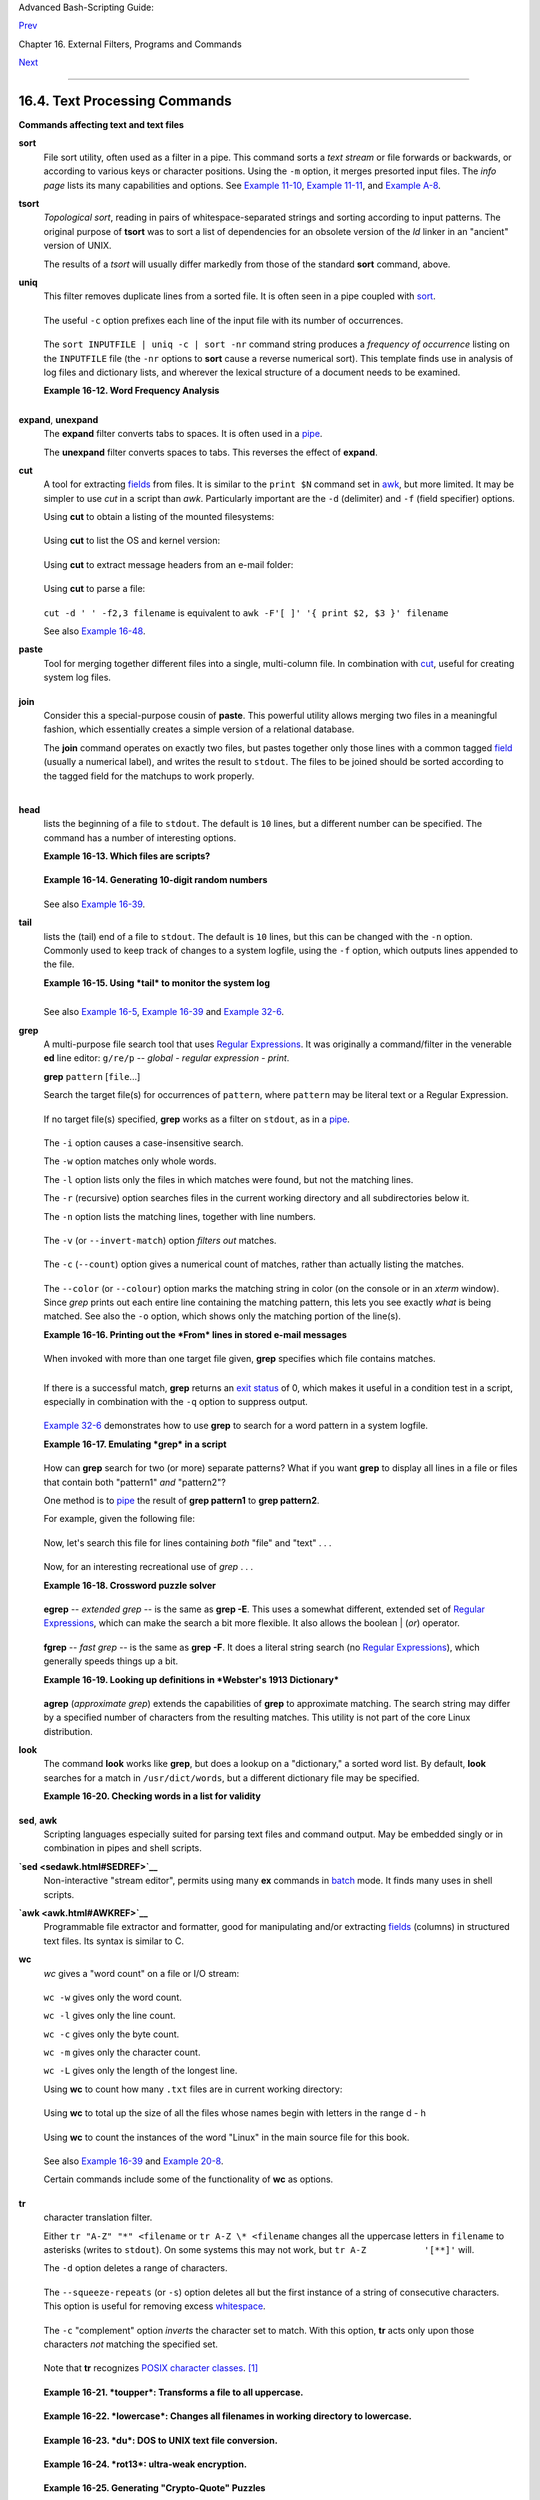 Advanced Bash-Scripting Guide:

`Prev <timedate.html>`__

Chapter 16. External Filters, Programs and Commands

`Next <filearchiv.html>`__

--------------

16.4. Text Processing Commands
==============================

**Commands affecting text and text files**

**sort**
    File sort utility, often used as a filter in a pipe. This command
    sorts a *text stream* or file forwards or backwards, or according to
    various keys or character positions. Using the ``-m`` option, it
    merges presorted input files. The *info page* lists its many
    capabilities and options. See `Example
    11-10 <loops1.html#FINDSTRING>`__, `Example
    11-11 <loops1.html#SYMLINKS>`__, and `Example
    A-8 <contributed-scripts.html#MAKEDICT>`__.

**tsort**
    *Topological sort*, reading in pairs of whitespace-separated strings
    and sorting according to input patterns. The original purpose of
    **tsort** was to sort a list of dependencies for an obsolete version
    of the *ld* linker in an "ancient" version of UNIX.

    The results of a *tsort* will usually differ markedly from those of
    the standard **sort** command, above.

**uniq**
    This filter removes duplicate lines from a sorted file. It is often
    seen in a pipe coupled with `sort <textproc.html#SORTREF>`__.

    +--------------------------------------------------------------------------+
    | .. code:: PROGRAMLISTING                                                 |
    |                                                                          |
    |     cat list-1 list-2 list-3 | sort | uniq > final.list                  |
    |     # Concatenates the list files,                                       |
    |     # sorts them,                                                        |
    |     # removes duplicate lines,                                           |
    |     # and finally writes the result to an output file.                   |
                                                                              
    +--------------------------------------------------------------------------+

    The useful ``-c`` option prefixes each line of the input file with
    its number of occurrences.

    +--------------------------------------------------------------------------+
    | .. code:: SCREEN                                                         |
    |                                                                          |
    |     bash$ cat testfile                                                   |
    |     This line occurs only once.                                          |
    |      This line occurs twice.                                             |
    |      This line occurs twice.                                             |
    |      This line occurs three times.                                       |
    |      This line occurs three times.                                       |
    |      This line occurs three times.                                       |
    |                                                                          |
    |                                                                          |
    |     bash$ uniq -c testfile                                               |
    |           1 This line occurs only once.                                  |
    |            2 This line occurs twice.                                     |
    |            3 This line occurs three times.                               |
    |                                                                          |
    |                                                                          |
    |     bash$ sort testfile | uniq -c | sort -nr                             |
    |           3 This line occurs three times.                                |
    |            2 This line occurs twice.                                     |
    |            1 This line occurs only once.                                 |
    |                                                                          |
                                                                              
    +--------------------------------------------------------------------------+

    The ``sort INPUTFILE | uniq -c | sort -nr`` command string produces
    a *frequency of occurrence* listing on the ``INPUTFILE`` file (the
    ``-nr`` options to **sort** cause a reverse numerical sort). This
    template finds use in analysis of log files and dictionary lists,
    and wherever the lexical structure of a document needs to be
    examined.

    **Example 16-12. Word Frequency Analysis**

    +--------------------------------------------------------------------------+
    | .. code:: PROGRAMLISTING                                                 |
    |                                                                          |
    |     #!/bin/bash                                                          |
    |     # wf.sh: Crude word frequency analysis on a text file.               |
    |     # This is a more efficient version of the "wf2.sh" script.           |
    |                                                                          |
    |                                                                          |
    |     # Check for input file on command-line.                              |
    |     ARGS=1                                                               |
    |     E_BADARGS=85                                                         |
    |     E_NOFILE=86                                                          |
    |                                                                          |
    |     if [ $# -ne "$ARGS" ]  # Correct number of arguments passed to scrip |
    | t?                                                                       |
    |     then                                                                 |
    |       echo "Usage: `basename $0` filename"                               |
    |       exit $E_BADARGS                                                    |
    |     fi                                                                   |
    |                                                                          |
    |     if [ ! -f "$1" ]       # Check if file exists.                       |
    |     then                                                                 |
    |       echo "File \"$1\" does not exist."                                 |
    |       exit $E_NOFILE                                                     |
    |     fi                                                                   |
    |                                                                          |
    |                                                                          |
    |                                                                          |
    |     ########################################################             |
    |     # main ()                                                            |
    |     sed -e 's/\.//g'  -e 's/\,//g' -e 's/ /\                             |
    |     /g' "$1" | tr 'A-Z' 'a-z' | sort | uniq -c | sort -nr                |
    |     #                           =========================                |
    |     #                            Frequency of occurrence                 |
    |                                                                          |
    |     #  Filter out periods and commas, and                                |
    |     #+ change space between words to linefeed,                           |
    |     #+ then shift characters to lowercase, and                           |
    |     #+ finally prefix occurrence count and sort numerically.             |
    |                                                                          |
    |     #  Arun Giridhar suggests modifying the above to:                    |
    |     #  . . . | sort | uniq -c | sort +1 [-f] | sort +0 -nr               |
    |     #  This adds a secondary sort key, so instances of                   |
    |     #+ equal occurrence are sorted alphabetically.                       |
    |     #  As he explains it:                                                |
    |     #  "This is effectively a radix sort, first on the                   |
    |     #+ least significant column                                          |
    |     #+ (word or string, optionally case-insensitive)                     |
    |     #+ and last on the most significant column (frequency)."             |
    |     #                                                                    |
    |     #  As Frank Wang explains, the above is equivalent to                |
    |     #+       . . . | sort | uniq -c | sort +0 -nr                        |
    |     #+ and the following also works:                                     |
    |     #+       . . . | sort | uniq -c | sort -k1nr -k                      |
    |     ########################################################             |
    |                                                                          |
    |     exit 0                                                               |
    |                                                                          |
    |     # Exercises:                                                         |
    |     # ---------                                                          |
    |     # 1) Add 'sed' commands to filter out other punctuation,             |
    |     #+   such as semicolons.                                             |
    |     # 2) Modify the script to also filter out multiple spaces and        |
    |     #+   other whitespace.                                               |
                                                                              
    +--------------------------------------------------------------------------+

    +--------------------------------------------------------------------------+
    | .. code:: SCREEN                                                         |
    |                                                                          |
    |     bash$ cat testfile                                                   |
    |     This line occurs only once.                                          |
    |      This line occurs twice.                                             |
    |      This line occurs twice.                                             |
    |      This line occurs three times.                                       |
    |      This line occurs three times.                                       |
    |      This line occurs three times.                                       |
    |                                                                          |
    |                                                                          |
    |     bash$ ./wf.sh testfile                                               |
    |           6 this                                                         |
    |            6 occurs                                                      |
    |            6 line                                                        |
    |            3 times                                                       |
    |            3 three                                                       |
    |            2 twice                                                       |
    |            1 only                                                        |
    |            1 once                                                        |
    |                                                                          |
                                                                              
    +--------------------------------------------------------------------------+

**expand**, **unexpand**
    The **expand** filter converts tabs to spaces. It is often used in a
    `pipe <special-chars.html#PIPEREF>`__.

    The **unexpand** filter converts spaces to tabs. This reverses the
    effect of **expand**.

**cut**
    A tool for extracting `fields <special-chars.html#FIELDREF>`__ from
    files. It is similar to the ``print $N`` command set in
    `awk <awk.html#AWKREF>`__, but more limited. It may be simpler to
    use *cut* in a script than *awk*. Particularly important are the
    ``-d`` (delimiter) and ``-f`` (field specifier) options.

    Using **cut** to obtain a listing of the mounted filesystems:

    +--------------------------------------------------------------------------+
    | .. code:: PROGRAMLISTING                                                 |
    |                                                                          |
    |     cut -d ' ' -f1,2 /etc/mtab                                           |
                                                                              
    +--------------------------------------------------------------------------+

    Using **cut** to list the OS and kernel version:

    +--------------------------------------------------------------------------+
    | .. code:: PROGRAMLISTING                                                 |
    |                                                                          |
    |     uname -a | cut -d" " -f1,3,11,12                                     |
                                                                              
    +--------------------------------------------------------------------------+

    Using **cut** to extract message headers from an e-mail folder:

    +--------------------------------------------------------------------------+
    | .. code:: SCREEN                                                         |
    |                                                                          |
    |     bash$ grep '^Subject:' read-messages | cut -c10-80                   |
    |     Re: Linux suitable for mission-critical apps?                        |
    |      MAKE MILLIONS WORKING AT HOME!!!                                    |
    |      Spam complaint                                                      |
    |      Re: Spam complaint                                                  |
                                                                              
    +--------------------------------------------------------------------------+

    Using **cut** to parse a file:

    +--------------------------------------------------------------------------+
    | .. code:: PROGRAMLISTING                                                 |
    |                                                                          |
    |     # List all the users in /etc/passwd.                                 |
    |                                                                          |
    |     FILENAME=/etc/passwd                                                 |
    |                                                                          |
    |     for user in $(cut -d: -f1 $FILENAME)                                 |
    |     do                                                                   |
    |       echo $user                                                         |
    |     done                                                                 |
    |                                                                          |
    |     # Thanks, Oleg Philon for suggesting this.                           |
                                                                              
    +--------------------------------------------------------------------------+

    ``cut -d ' ' -f2,3 filename`` is equivalent to
    ``awk -F'[ ]' '{ print $2, $3 }' filename``

    +----------------+----------------+----------------+----------------+----------------+
    | |Note|         |
    | It is even     |
    | possible to    |
    | specify a      |
    | linefeed as a  |
    | delimiter. The |
    | trick is to    |
    | actually embed |
    | a linefeed     |
    | (**RETURN**)   |
    | in the command |
    | sequence.      |
    |                |
    | +------------- |
    | -------------- |
    | -------------- |
    | -------------- |
    | -------------- |
    | -----+         |
    | | .. code:: SC |
    | REEN           |
    |                |
    |                |
    |                |
    |      |         |
    | |              |
    |                |
    |                |
    |                |
    |                |
    |      |         |
    | |     bash$ cu |
    | t -d'          |
    |                |
    |                |
    |                |
    |      |         |
    | |      ' -f3,7 |
    | ,19 testfile   |
    |                |
    |                |
    |                |
    |      |         |
    | |     This is  |
    | line 3 of test |
    | file.          |
    |                |
    |                |
    |      |         |
    | |      This is |
    |  line 7 of tes |
    | tfile.         |
    |                |
    |                |
    |      |         |
    | |      This is |
    |  line 19 of te |
    | stfile.        |
    |                |
    |                |
    |      |         |
    | |              |
    |                |
    |                |
    |                |
    |                |
    |      |         |
    |                |
    |                |
    |                |
    |                |
    |                |
    |                |
    | +------------- |
    | -------------- |
    | -------------- |
    | -------------- |
    | -------------- |
    | -----+         |
    |                |
    | Thank you,     |
    | Jaka Kranjc,   |
    | for pointing   |
    | this out.      |
    +----------------+----------------+----------------+----------------+----------------+

    See also `Example 16-48 <mathc.html#BASE>`__.

**paste**
    Tool for merging together different files into a single,
    multi-column file. In combination with
    `cut <textproc.html#CUTREF>`__, useful for creating system log
    files.

    +--------------------------------------------------------------------------+
    | .. code:: SCREEN                                                         |
    |                                                                          |
    |     bash$ cat items                                                      |
    |     alphabet blocks                                                      |
    |      building blocks                                                     |
    |      cables                                                              |
    |                                                                          |
    |     bash$ cat prices                                                     |
    |     $1.00/dozen                                                          |
    |      $2.50 ea.                                                           |
    |      $3.75                                                               |
    |                                                                          |
    |     bash$ paste items prices                                             |
    |     alphabet blocks $1.00/dozen                                          |
    |      building blocks $2.50 ea.                                           |
    |      cables  $3.75                                                       |
                                                                              
    +--------------------------------------------------------------------------+

**join**
    Consider this a special-purpose cousin of **paste**. This powerful
    utility allows merging two files in a meaningful fashion, which
    essentially creates a simple version of a relational database.

    The **join** command operates on exactly two files, but pastes
    together only those lines with a common tagged
    `field <special-chars.html#FIELDREF>`__ (usually a numerical label),
    and writes the result to ``stdout``. The files to be joined should
    be sorted according to the tagged field for the matchups to work
    properly.

    +--------------------------------------------------------------------------+
    | .. code:: PROGRAMLISTING                                                 |
    |                                                                          |
    |     File: 1.data                                                         |
    |                                                                          |
    |     100 Shoes                                                            |
    |     200 Laces                                                            |
    |     300 Socks                                                            |
                                                                              
    +--------------------------------------------------------------------------+

    +--------------------------------------------------------------------------+
    | .. code:: PROGRAMLISTING                                                 |
    |                                                                          |
    |     File: 2.data                                                         |
    |                                                                          |
    |     100 $40.00                                                           |
    |     200 $1.00                                                            |
    |     300 $2.00                                                            |
                                                                              
    +--------------------------------------------------------------------------+

    +--------------------------------------------------------------------------+
    | .. code:: SCREEN                                                         |
    |                                                                          |
    |     bash$ join 1.data 2.data                                             |
    |     File: 1.data 2.data                                                  |
    |                                                                          |
    |      100 Shoes $40.00                                                    |
    |      200 Laces $1.00                                                     |
    |      300 Socks $2.00                                                     |
    |                                                                          |
                                                                              
    +--------------------------------------------------------------------------+

    +--------------------------------------+--------------------------------------+
    | |Note|                               |
    | The tagged field appears only once   |
    | in the output.                       |
    +--------------------------------------+--------------------------------------+

**head**
    lists the beginning of a file to ``stdout``. The default is ``10``
    lines, but a different number can be specified. The command has a
    number of interesting options.

    **Example 16-13. Which files are scripts?**

    +--------------------------------------------------------------------------+
    | .. code:: PROGRAMLISTING                                                 |
    |                                                                          |
    |     #!/bin/bash                                                          |
    |     # script-detector.sh: Detects scripts within a directory.            |
    |                                                                          |
    |     TESTCHARS=2    # Test first 2 characters.                            |
    |     SHABANG='#!'   # Scripts begin with a "sha-bang."                    |
    |                                                                          |
    |     for file in *  # Traverse all the files in current directory.        |
    |     do                                                                   |
    |       if [[ `head -c$TESTCHARS "$file"` = "$SHABANG" ]]                  |
    |       #      head -c2                      #!                            |
    |       #  The '-c' option to "head" outputs a specified                   |
    |       #+ number of characters, rather than lines (the default).          |
    |       then                                                               |
    |         echo "File \"$file\" is a script."                               |
    |       else                                                               |
    |         echo "File \"$file\" is *not* a script."                         |
    |       fi                                                                 |
    |     done                                                                 |
    |                                                                          |
    |     exit 0                                                               |
    |                                                                          |
    |     #  Exercises:                                                        |
    |     #  ---------                                                         |
    |     #  1) Modify this script to take as an optional argument             |
    |     #+    the directory to scan for scripts                              |
    |     #+    (rather than just the current working directory).              |
    |     #                                                                    |
    |     #  2) As it stands, this script gives "false positives" for          |
    |     #+    Perl, awk, and other scripting language scripts.               |
    |     #     Correct this.                                                  |
                                                                              
    +--------------------------------------------------------------------------+

    **Example 16-14. Generating 10-digit random numbers**

    +--------------------------------------------------------------------------+
    | .. code:: PROGRAMLISTING                                                 |
    |                                                                          |
    |     #!/bin/bash                                                          |
    |     # rnd.sh: Outputs a 10-digit random number                           |
    |                                                                          |
    |     # Script by Stephane Chazelas.                                       |
    |                                                                          |
    |     head -c4 /dev/urandom | od -N4 -tu4 | sed -ne '1s/.* //p'            |
    |                                                                          |
    |                                                                          |
    |     # ================================================================== |
    | = #                                                                      |
    |                                                                          |
    |     # Analysis                                                           |
    |     # --------                                                           |
    |                                                                          |
    |     # head:                                                              |
    |     # -c4 option takes first 4 bytes.                                    |
    |                                                                          |
    |     # od:                                                                |
    |     # -N4 option limits output to 4 bytes.                               |
    |     # -tu4 option selects unsigned decimal format for output.            |
    |                                                                          |
    |     # sed:                                                               |
    |     # -n option, in combination with "p" flag to the "s" command,        |
    |     # outputs only matched lines.                                        |
    |                                                                          |
    |                                                                          |
    |                                                                          |
    |     # The author of this script explains the action of 'sed', as follows |
    | .                                                                        |
    |                                                                          |
    |     # head -c4 /dev/urandom | od -N4 -tu4 | sed -ne '1s/.* //p'          |
    |     # ----------------------------------> |                              |
    |                                                                          |
    |     # Assume output up to "sed" --------> |                              |
    |     # is 0000000 1198195154\n                                            |
    |                                                                          |
    |     #  sed begins reading characters: 0000000 1198195154\n.              |
    |     #  Here it finds a newline character,                                |
    |     #+ so it is ready to process the first line (0000000 1198195154).    |
    |     #  It looks at its <range><action>s. The first and only one is       |
    |                                                                          |
    |     #   range     action                                                 |
    |     #   1         s/.* //p                                               |
    |                                                                          |
    |     #  The line number is in the range, so it executes the action:       |
    |     #+ tries to substitute the longest string ending with a space in the |
    |  line                                                                    |
    |     #  ("0000000 ") with nothing (//), and if it succeeds, prints the re |
    | sult                                                                     |
    |     #  ("p" is a flag to the "s" command here, this is different         |
    |     #+ from the "p" command).                                            |
    |                                                                          |
    |     #  sed is now ready to continue reading its input. (Note that before |
    |     #+ continuing, if -n option had not been passed, sed would have prin |
    | ted                                                                      |
    |     #+ the line once again).                                             |
    |                                                                          |
    |     #  Now, sed reads the remainder of the characters, and finds the     |
    |     #+ end of the file.                                                  |
    |     #  It is now ready to process its 2nd line (which is also numbered ' |
    | $' as                                                                    |
    |     #+ it's the last one).                                               |
    |     #  It sees it is not matched by any <range>, so its job is done.     |
    |                                                                          |
    |     #  In few word this sed commmand means:                              |
    |     #  "On the first line only, remove any character up to the right-mos |
    | t space,                                                                 |
    |     #+ then print it."                                                   |
    |                                                                          |
    |     # A better way to do this would have been:                           |
    |     #           sed -e 's/.* //;q'                                       |
    |                                                                          |
    |     # Here, two <range><action>s (could have been written                |
    |     #           sed -e 's/.* //' -e q):                                  |
    |                                                                          |
    |     #   range                    action                                  |
    |     #   nothing (matches line)   s/.* //                                 |
    |     #   nothing (matches line)   q (quit)                                |
    |                                                                          |
    |     #  Here, sed only reads its first line of input.                     |
    |     #  It performs both actions, and prints the line (substituted) befor |
    | e                                                                        |
    |     #+ quitting (because of the "q" action) since the "-n" option is not |
    |  passed.                                                                 |
    |                                                                          |
    |     # ================================================================== |
    | = #                                                                      |
    |                                                                          |
    |     # An even simpler altenative to the above one-line script would be:  |
    |     #           head -c4 /dev/urandom| od -An -tu4                       |
    |                                                                          |
    |     exit                                                                 |
                                                                              
    +--------------------------------------------------------------------------+

    See also `Example 16-39 <filearchiv.html#EX52>`__.

**tail**
    lists the (tail) end of a file to ``stdout``. The default is ``10``
    lines, but this can be changed with the ``-n`` option. Commonly used
    to keep track of changes to a system logfile, using the ``-f``
    option, which outputs lines appended to the file.

    **Example 16-15. Using *tail* to monitor the system log**

    +--------------------------------------------------------------------------+
    | .. code:: PROGRAMLISTING                                                 |
    |                                                                          |
    |     #!/bin/bash                                                          |
    |                                                                          |
    |     filename=sys.log                                                     |
    |                                                                          |
    |     cat /dev/null > $filename; echo "Creating / cleaning out file."      |
    |     #  Creates the file if it does not already exist,                    |
    |     #+ and truncates it to zero length if it does.                       |
    |     #  : > filename   and   > filename also work.                        |
    |                                                                          |
    |     tail /var/log/messages > $filename                                   |
    |     # /var/log/messages must have world read permission for this to work |
    | .                                                                        |
    |                                                                          |
    |     echo "$filename contains tail end of system log."                    |
    |                                                                          |
    |     exit 0                                                               |
                                                                              
    +--------------------------------------------------------------------------+

    +--------------------+--------------------+--------------------+--------------------+
    | |Tip|              |
    | To list a specific |
    | line of a text     |
    | file,              |
    | `pipe <special-cha |
    | rs.html#PIPEREF>`_ |
    | _                  |
    | the output of      |
    | **head** to **tail |
    | -n 1**. For        |
    | example            |
    | ``head -n 8 databa |
    | se.txt | tail      |
    |     -n 1``         |
    | lists the 8th line |
    | of the file        |
    | ``database.txt``.  |
    |                    |
    | To set a variable  |
    | to a given block   |
    | of a text file:    |
    |                    |
    | +----------------- |
    | ------------------ |
    | ------------------ |
    | ------------------ |
    | ---+               |
    | | .. code:: PROGRA |
    | MLISTING           |
    |                    |
    |                    |
    |    |               |
    | |                  |
    |                    |
    |                    |
    |                    |
    |    |               |
    | |     var=$(head - |
    | n $m $filename | t |
    | ail -n $n)         |
    |                    |
    |    |               |
    | |                  |
    |                    |
    |                    |
    |                    |
    |    |               |
    | |     # filename = |
    |  name of file      |
    |                    |
    |                    |
    |    |               |
    | |     # m = from b |
    | eginning of file,  |
    | number of lines to |
    |  end of block      |
    |    |               |
    | |     # n = number |
    |  of lines to set v |
    | ariable to (trim f |
    | rom end of block)  |
    |    |               |
    |                    |
    |                    |
    |                    |
    |                    |
    |                    |
    | +----------------- |
    | ------------------ |
    | ------------------ |
    | ------------------ |
    | ---+               |
                        
    +--------------------+--------------------+--------------------+--------------------+

    +--------------------------------------+--------------------------------------+
    | |Note|                               |
    | Newer implementations of **tail**    |
    | deprecate the older **tail -$LINES   |
    | filename** usage. The standard       |
    | **tail -n $LINES filename** is       |
    | correct.                             |
    +--------------------------------------+--------------------------------------+

    See also `Example 16-5 <moreadv.html#EX41>`__, `Example
    16-39 <filearchiv.html#EX52>`__ and `Example
    32-6 <debugging.html#ONLINE>`__.

**grep**
    A multi-purpose file search tool that uses `Regular
    Expressions <regexp.html#REGEXREF>`__. It was originally a
    command/filter in the venerable **ed** line editor: ``g/re/p`` --
    *global - regular expression - print*.

    **grep** ``pattern`` [``file``...]

    Search the target file(s) for occurrences of ``pattern``, where
    ``pattern`` may be literal text or a Regular Expression.

    +--------------------------------------------------------------------------+
    | .. code:: SCREEN                                                         |
    |                                                                          |
    |     bash$ grep '[rst]ystem.$' osinfo.txt                                 |
    |     The GPL governs the distribution of the Linux operating system.      |
    |                                                                          |
                                                                              
    +--------------------------------------------------------------------------+

    If no target file(s) specified, **grep** works as a filter on
    ``stdout``, as in a `pipe <special-chars.html#PIPEREF>`__.

    +--------------------------------------------------------------------------+
    | .. code:: SCREEN                                                         |
    |                                                                          |
    |     bash$ ps ax | grep clock                                             |
    |     765 tty1     S      0:00 xclock                                      |
    |      901 pts/1    S      0:00 grep clock                                 |
    |                                                                          |
                                                                              
    +--------------------------------------------------------------------------+

    The ``-i`` option causes a case-insensitive search.

    The ``-w`` option matches only whole words.

    The ``-l`` option lists only the files in which matches were found,
    but not the matching lines.

    The ``-r`` (recursive) option searches files in the current working
    directory and all subdirectories below it.

    The ``-n`` option lists the matching lines, together with line
    numbers.

    +--------------------------------------------------------------------------+
    | .. code:: SCREEN                                                         |
    |                                                                          |
    |     bash$ grep -n Linux osinfo.txt                                       |
    |     2:This is a file containing information about Linux.                 |
    |      6:The GPL governs the distribution of the Linux operating system.   |
    |                                                                          |
                                                                              
    +--------------------------------------------------------------------------+

    The ``-v`` (or ``--invert-match``) option *filters out* matches.

    +--------------------------------------------------------------------------+
    | .. code:: PROGRAMLISTING                                                 |
    |                                                                          |
    |     grep pattern1 *.txt | grep -v pattern2                               |
    |                                                                          |
    |     # Matches all lines in "*.txt" files containing "pattern1",          |
    |     # but ***not*** "pattern2".                                          |
                                                                              
    +--------------------------------------------------------------------------+

    The ``-c`` (``--count``) option gives a numerical count of matches,
    rather than actually listing the matches.

    +--------------------------------------------------------------------------+
    | .. code:: PROGRAMLISTING                                                 |
    |                                                                          |
    |     grep -c txt *.sgml   # (number of occurrences of "txt" in "*.sgml" f |
    | iles)                                                                    |
    |                                                                          |
    |                                                                          |
    |     #   grep -cz .                                                       |
    |     #            ^ dot                                                   |
    |     # means count (-c) zero-separated (-z) items matching "."            |
    |     # that is, non-empty ones (containing at least 1 character).         |
    |     #                                                                    |
    |     printf 'a b\nc  d\n\n\n\n\n\000\n\000e\000\000\nf' | grep -cz .      |
    | # 3                                                                      |
    |     printf 'a b\nc  d\n\n\n\n\n\000\n\000e\000\000\nf' | grep -cz '$'    |
    | # 5                                                                      |
    |     printf 'a b\nc  d\n\n\n\n\n\000\n\000e\000\000\nf' | grep -cz '^'    |
    | # 5                                                                      |
    |     #                                                                    |
    |     printf 'a b\nc  d\n\n\n\n\n\000\n\000e\000\000\nf' | grep -c '$'     |
    | # 9                                                                      |
    |     # By default, newline chars (\n) separate items to match.            |
    |                                                                          |
    |     # Note that the -z option is GNU "grep" specific.                    |
    |                                                                          |
    |                                                                          |
    |     # Thanks, S.C.                                                       |
                                                                              
    +--------------------------------------------------------------------------+

    The ``--color`` (or ``--colour``) option marks the matching string
    in color (on the console or in an *xterm* window). Since *grep*
    prints out each entire line containing the matching pattern, this
    lets you see exactly *what* is being matched. See also the ``-o``
    option, which shows only the matching portion of the line(s).

    **Example 16-16. Printing out the *From* lines in stored e-mail
    messages**

    +--------------------------------------------------------------------------+
    | .. code:: PROGRAMLISTING                                                 |
    |                                                                          |
    |     #!/bin/bash                                                          |
    |     # from.sh                                                            |
    |                                                                          |
    |     #  Emulates the useful 'from' utility in Solaris, BSD, etc.          |
    |     #  Echoes the "From" header line in all messages                     |
    |     #+ in your e-mail directory.                                         |
    |                                                                          |
    |                                                                          |
    |     MAILDIR=~/mail/*               #  No quoting of variable. Why?       |
    |     # Maybe check if-exists $MAILDIR:   if [ -d $MAILDIR ] . . .         |
    |     GREP_OPTS="-H -A 5 --color"    #  Show file, plus extra context line |
    | s                                                                        |
    |                                    #+ and display "From" in color.       |
    |     TARGETSTR="^From"              # "From" at beginning of line.        |
    |                                                                          |
    |     for file in $MAILDIR           #  No quoting of variable.            |
    |     do                                                                   |
    |       grep $GREP_OPTS "$TARGETSTR" "$file"                               |
    |       #    ^^^^^^^^^^              #  Again, do not quote this variable. |
    |       echo                                                               |
    |     done                                                                 |
    |                                                                          |
    |     exit $?                                                              |
    |                                                                          |
    |     #  You might wish to pipe the output of this script to 'more'        |
    |     #+ or redirect it to a file . . .                                    |
                                                                              
    +--------------------------------------------------------------------------+

    When invoked with more than one target file given, **grep**
    specifies which file contains matches.

    +--------------------------------------------------------------------------+
    | .. code:: SCREEN                                                         |
    |                                                                          |
    |     bash$ grep Linux osinfo.txt misc.txt                                 |
    |     osinfo.txt:This is a file containing information about Linux.        |
    |      osinfo.txt:The GPL governs the distribution of the Linux operating  |
    | system.                                                                  |
    |      misc.txt:The Linux operating system is steadily gaining in populari |
    | ty.                                                                      |
    |                                                                          |
                                                                              
    +--------------------------------------------------------------------------+

    +--------------------+--------------------+--------------------+--------------------+
    | |Tip|              |
    | To force **grep**  |
    | to show the        |
    | filename when      |
    | searching only one |
    | target file,       |
    | simply give        |
    | ``/dev/null`` as   |
    | the second file.   |
    |                    |
    | +----------------- |
    | ------------------ |
    | ------------------ |
    | ------------------ |
    | ---+               |
    | | .. code:: SCREEN |
    |                    |
    |                    |
    |                    |
    |    |               |
    | |                  |
    |                    |
    |                    |
    |                    |
    |    |               |
    | |     bash$ grep L |
    | inux osinfo.txt /d |
    | ev/null            |
    |                    |
    |    |               |
    | |     osinfo.txt:T |
    | his is a file cont |
    | aining information |
    |  about Linux.      |
    |    |               |
    | |      osinfo.txt: |
    | The GPL governs th |
    | e distribution of  |
    | the Linux operatin |
    | g  |               |
    | | system.          |
    |                    |
    |                    |
    |                    |
    |    |               |
    | |                  |
    |                    |
    |                    |
    |                    |
    |    |               |
    |                    |
    |                    |
    |                    |
    |                    |
    |                    |
    | +----------------- |
    | ------------------ |
    | ------------------ |
    | ------------------ |
    | ---+               |
                        
    +--------------------+--------------------+--------------------+--------------------+

    If there is a successful match, **grep** returns an `exit
    status <exit-status.html#EXITSTATUSREF>`__ of 0, which makes it
    useful in a condition test in a script, especially in combination
    with the ``-q`` option to suppress output.

    +--------------------------------------------------------------------------+
    | .. code:: PROGRAMLISTING                                                 |
    |                                                                          |
    |     SUCCESS=0                      # if grep lookup succeeds             |
    |     word=Linux                                                           |
    |     filename=data.file                                                   |
    |                                                                          |
    |     grep -q "$word" "$filename"    #  The "-q" option                    |
    |                                    #+ causes nothing to echo to stdout.  |
    |     if [ $? -eq $SUCCESS ]                                               |
    |     # if grep -q "$word" "$filename"   can replace lines 5 - 7.          |
    |     then                                                                 |
    |       echo "$word found in $filename"                                    |
    |     else                                                                 |
    |       echo "$word not found in $filename"                                |
    |     fi                                                                   |
                                                                              
    +--------------------------------------------------------------------------+

    `Example 32-6 <debugging.html#ONLINE>`__ demonstrates how to use
    **grep** to search for a word pattern in a system logfile.

    **Example 16-17. Emulating *grep* in a script**

    +--------------------------------------------------------------------------+
    | .. code:: PROGRAMLISTING                                                 |
    |                                                                          |
    |     #!/bin/bash                                                          |
    |     # grp.sh: Rudimentary reimplementation of grep.                      |
    |                                                                          |
    |     E_BADARGS=85                                                         |
    |                                                                          |
    |     if [ -z "$1" ]    # Check for argument to script.                    |
    |     then                                                                 |
    |       echo "Usage: `basename $0` pattern"                                |
    |       exit $E_BADARGS                                                    |
    |     fi                                                                   |
    |                                                                          |
    |     echo                                                                 |
    |                                                                          |
    |     for file in *     # Traverse all files in $PWD.                      |
    |     do                                                                   |
    |       output=$(sed -n /"$1"/p $file)  # Command substitution.            |
    |                                                                          |
    |       if [ ! -z "$output" ]           # What happens if "$output" is not |
    |  quoted?                                                                 |
    |       then                                                               |
    |         echo -n "$file: "                                                |
    |         echo "$output"                                                   |
    |       fi              #  sed -ne "/$1/s|^|${file}: |p"  is equivalent to |
    |  above.                                                                  |
    |                                                                          |
    |       echo                                                               |
    |     done                                                                 |
    |                                                                          |
    |     echo                                                                 |
    |                                                                          |
    |     exit 0                                                               |
    |                                                                          |
    |     # Exercises:                                                         |
    |     # ---------                                                          |
    |     # 1) Add newlines to output, if more than one match in any given fil |
    | e.                                                                       |
    |     # 2) Add features.                                                   |
                                                                              
    +--------------------------------------------------------------------------+

    How can **grep** search for two (or more) separate patterns? What if
    you want **grep** to display all lines in a file or files that
    contain both "pattern1" *and* "pattern2"?

    One method is to `pipe <special-chars.html#PIPEREF>`__ the result of
    **grep pattern1** to **grep pattern2**.

    For example, given the following file:

    +--------------------------------------------------------------------------+
    | .. code:: PROGRAMLISTING                                                 |
    |                                                                          |
    |     # Filename: tstfile                                                  |
    |                                                                          |
    |     This is a sample file.                                               |
    |     This is an ordinary text file.                                       |
    |     This file does not contain any unusual text.                         |
    |     This file is not unusual.                                            |
    |     Here is some text.                                                   |
                                                                              
    +--------------------------------------------------------------------------+

    Now, let's search this file for lines containing *both* "file" and
    "text" . . .

    +--------------------------------------------------------------------------+
    | .. code:: SCREEN                                                         |
    |                                                                          |
    |     bash$ grep file tstfile                                              |
    |     # Filename: tstfile                                                  |
    |      This is a sample file.                                              |
    |      This is an ordinary text file.                                      |
    |      This file does not contain any unusual text.                        |
    |      This file is not unusual.                                           |
    |                                                                          |
    |     bash$ grep file tstfile | grep text                                  |
    |     This is an ordinary text file.                                       |
    |      This file does not contain any unusual text.                        |
                                                                              
    +--------------------------------------------------------------------------+

    Now, for an interesting recreational use of *grep* . . .

    **Example 16-18. Crossword puzzle solver**

    +--------------------------------------------------------------------------+
    | .. code:: PROGRAMLISTING                                                 |
    |                                                                          |
    |     #!/bin/bash                                                          |
    |     # cw-solver.sh                                                       |
    |     # This is actually a wrapper around a one-liner (line 46).           |
    |                                                                          |
    |     #  Crossword puzzle and anagramming word game solver.                |
    |     #  You know *some* of the letters in the word you're looking for,    |
    |     #+ so you need a list of all valid words                             |
    |     #+ with the known letters in given positions.                        |
    |     #  For example: w...i....n                                           |
    |     #               1???5????10                                          |
    |     # w in position 1, 3 unknowns, i in the 5th, 4 unknowns, n at the en |
    | d.                                                                       |
    |     # (See comments at end of script.)                                   |
    |                                                                          |
    |                                                                          |
    |     E_NOPATT=71                                                          |
    |     DICT=/usr/share/dict/word.lst                                        |
    |     #                    ^^^^^^^^   Looks for word list here.            |
    |     #  ASCII word list, one word per line.                               |
    |     #  If you happen to need an appropriate list,                        |
    |     #+ download the author's "yawl" word list package.                   |
    |     #  http://ibiblio.org/pub/Linux/libs/yawl-0.3.2.tar.gz               |
    |     #  or                                                                |
    |     #  http://bash.deta.in/yawl-0.3.2.tar.gz                             |
    |                                                                          |
    |                                                                          |
    |     if [ -z "$1" ]   #  If no word pattern specified                     |
    |     then             #+ as a command-line argument . . .                 |
    |       echo           #+ . . . then . . .                                 |
    |       echo "Usage:"  #+ Usage message.                                   |
    |       echo                                                               |
    |       echo ""$0" \"pattern,\""                                           |
    |       echo "where \"pattern\" is in the form"                            |
    |       echo "xxx..x.x..."                                                 |
    |       echo                                                               |
    |       echo "The x's represent known letters,"                            |
    |       echo "and the periods are unknown letters (blanks)."               |
    |       echo "Letters and periods can be in any position."                 |
    |       echo "For example, try:   sh cw-solver.sh w...i....n"              |
    |       echo                                                               |
    |       exit $E_NOPATT                                                     |
    |     fi                                                                   |
    |                                                                          |
    |     echo                                                                 |
    |     # ===============================================                    |
    |     # This is where all the work gets done.                              |
    |     grep ^"$1"$ "$DICT"   # Yes, only one line!                          |
    |     #    |    |                                                          |
    |     # ^ is start-of-word regex anchor.                                   |
    |     # $ is end-of-word regex anchor.                                     |
    |                                                                          |
    |     #  From _Stupid Grep Tricks_, vol. 1,                                |
    |     #+ a book the ABS Guide author may yet get around                    |
    |     #+ to writing . . . one of these days . . .                          |
    |     # ===============================================                    |
    |     echo                                                                 |
    |                                                                          |
    |                                                                          |
    |     exit $?  # Script terminates here.                                   |
    |     #  If there are too many words generated,                            |
    |     #+ redirect the output to a file.                                    |
    |                                                                          |
    |     $ sh cw-solver.sh w...i....n                                         |
    |                                                                          |
    |     wellington                                                           |
    |     workingman                                                           |
    |     workingmen                                                           |
                                                                              
    +--------------------------------------------------------------------------+

    **egrep** -- *extended grep* -- is the same as **grep -E**. This
    uses a somewhat different, extended set of `Regular
    Expressions <regexp.html#REGEXREF>`__, which can make the search a
    bit more flexible. It also allows the boolean \| (*or*) operator.

    +--------------------------------------------------------------------------+
    | .. code:: SCREEN                                                         |
    |                                                                          |
    |     bash $ egrep 'matches|Matches' file.txt                              |
    |     Line 1 matches.                                                      |
    |      Line 3 Matches.                                                     |
    |      Line 4 contains matches, but also Matches                           |
    |                                                                          |
                                                                              
    +--------------------------------------------------------------------------+

    **fgrep** -- *fast grep* -- is the same as **grep -F**. It does a
    literal string search (no `Regular
    Expressions <regexp.html#REGEXREF>`__), which generally speeds
    things up a bit.

    +--------------------------------------+--------------------------------------+
    | |Note|                               |
    | On some Linux distros, **egrep** and |
    | **fgrep** are symbolic links to, or  |
    | aliases for **grep**, but invoked    |
    | with the ``-E`` and ``-F`` options,  |
    | respectively.                        |
    +--------------------------------------+--------------------------------------+

    **Example 16-19. Looking up definitions in *Webster's 1913
    Dictionary***

    +--------------------------------------------------------------------------+
    | .. code:: PROGRAMLISTING                                                 |
    |                                                                          |
    |     #!/bin/bash                                                          |
    |     # dict-lookup.sh                                                     |
    |                                                                          |
    |     #  This script looks up definitions in the 1913 Webster's Dictionary |
    | .                                                                        |
    |     #  This Public Domain dictionary is available for download           |
    |     #+ from various sites, including                                     |
    |     #+ Project Gutenberg (http://www.gutenberg.org/etext/247).           |
    |     #                                                                    |
    |     #  Convert it from DOS to UNIX format (with only LF at end of line)  |
    |     #+ before using it with this script.                                 |
    |     #  Store the file in plain, uncompressed ASCII text.                 |
    |     #  Set DEFAULT_DICTFILE variable below to path/filename.             |
    |                                                                          |
    |                                                                          |
    |     E_BADARGS=85                                                         |
    |     MAXCONTEXTLINES=50                        # Maximum number of lines  |
    | to show.                                                                 |
    |     DEFAULT_DICTFILE="/usr/share/dict/webster1913-dict.txt"              |
    |                                               # Default dictionary file  |
    | pathname.                                                                |
    |                                               # Change this as necessary |
    | .                                                                        |
    |     #  Note:                                                             |
    |     #  ----                                                              |
    |     #  This particular edition of the 1913 Webster's                     |
    |     #+ begins each entry with an uppercase letter                        |
    |     #+ (lowercase for the remaining characters).                         |
    |     #  Only the *very first line* of an entry begins this way,           |
    |     #+ and that's why the search algorithm below works.                  |
    |                                                                          |
    |                                                                          |
    |                                                                          |
    |     if [[ -z $(echo "$1" | sed -n '/^[A-Z]/p') ]]                        |
    |     #  Must at least specify word to look up, and                        |
    |     #+ it must start with an uppercase letter.                           |
    |     then                                                                 |
    |       echo "Usage: `basename $0` Word-to-define [dictionary-file]"       |
    |       echo                                                               |
    |       echo "Note: Word to look up must start with capital letter,"       |
    |       echo "with the rest of the word in lowercase."                     |
    |       echo "--------------------------------------------"                |
    |       echo "Examples: Abandon, Dictionary, Marking, etc."                |
    |       exit $E_BADARGS                                                    |
    |     fi                                                                   |
    |                                                                          |
    |                                                                          |
    |     if [ -z "$2" ]                            #  May specify different d |
    | ictionary                                                                |
    |                                               #+ as an argument to this  |
    | script.                                                                  |
    |     then                                                                 |
    |       dictfile=$DEFAULT_DICTFILE                                         |
    |     else                                                                 |
    |       dictfile="$2"                                                      |
    |     fi                                                                   |
    |                                                                          |
    |     # ---------------------------------------------------------          |
    |     Definition=$(fgrep -A $MAXCONTEXTLINES "$1 \\" "$dictfile")          |
    |     #                  Definitions in form "Word \..."                   |
    |     #                                                                    |
    |     #  And, yes, "fgrep" is fast enough                                  |
    |     #+ to search even a very large text file.                            |
    |                                                                          |
    |                                                                          |
    |     # Now, snip out just the definition block.                           |
    |                                                                          |
    |     echo "$Definition" |                                                 |
    |     sed -n '1,/^[A-Z]/p' |                                               |
    |     #  Print from first line of output                                   |
    |     #+ to the first line of the next entry.                              |
    |     sed '$d' | sed '$d'                                                  |
    |     #  Delete last two lines of output                                   |
    |     #+ (blank line and first line of next entry).                        |
    |     # ---------------------------------------------------------          |
    |                                                                          |
    |     exit $?                                                              |
    |                                                                          |
    |     # Exercises:                                                         |
    |     # ---------                                                          |
    |     # 1)  Modify the script to accept any type of alphabetic input       |
    |     #   + (uppercase, lowercase, mixed case), and convert it             |
    |     #   + to an acceptable format for processing.                        |
    |     #                                                                    |
    |     # 2)  Convert the script to a GUI application,                       |
    |     #   + using something like 'gdialog' or 'zenity' . . .               |
    |     #     The script will then no longer take its argument(s)            |
    |     #   + from the command-line.                                         |
    |     #                                                                    |
    |     # 3)  Modify the script to parse one of the other available          |
    |     #   + Public Domain Dictionaries, such as the U.S. Census Bureau Gaz |
    | etteer.                                                                  |
                                                                              
    +--------------------------------------------------------------------------+

    +--------------------------------------+--------------------------------------+
    | |Note|                               |
    | See also `Example                    |
    | A-41 <contributed-scripts.html#QKY>` |
    | __                                   |
    | for an example of speedy *fgrep*     |
    | lookup on a large text file.         |
    +--------------------------------------+--------------------------------------+

    **agrep** (*approximate grep*) extends the capabilities of **grep**
    to approximate matching. The search string may differ by a specified
    number of characters from the resulting matches. This utility is not
    part of the core Linux distribution.

    +--------------------+--------------------+--------------------+--------------------+
    | |Tip|              |
    | To search          |
    | compressed files,  |
    | use **zgrep**,     |
    | **zegrep**, or     |
    | **zfgrep**. These  |
    | also work on       |
    | non-compressed     |
    | files, though      |
    | slower than plain  |
    | **grep**,          |
    | **egrep**,         |
    | **fgrep**. They    |
    | are handy for      |
    | searching through  |
    | a mixed set of     |
    | files, some        |
    | compressed, some   |
    | not.               |
    |                    |
    | To search          |
    | `bzipped <filearch |
    | iv.html#BZIPREF>`_ |
    | _                  |
    | files, use         |
    | **bzgrep**.        |
    +--------------------+--------------------+--------------------+--------------------+

**look**
    The command **look** works like **grep**, but does a lookup on a
    "dictionary," a sorted word list. By default, **look** searches for
    a match in ``/usr/dict/words``, but a different dictionary file may
    be specified.

    **Example 16-20. Checking words in a list for validity**

    +--------------------------------------------------------------------------+
    | .. code:: PROGRAMLISTING                                                 |
    |                                                                          |
    |     #!/bin/bash                                                          |
    |     # lookup: Does a dictionary lookup on each word in a data file.      |
    |                                                                          |
    |     file=words.data  # Data file from which to read words to test.       |
    |                                                                          |
    |     echo                                                                 |
    |     echo "Testing file $file"                                            |
    |     echo                                                                 |
    |                                                                          |
    |     while [ "$word" != end ]  # Last word in data file.                  |
    |     do               # ^^^                                               |
    |       read word      # From data file, because of redirection at end of  |
    | loop.                                                                    |
    |       look $word > /dev/null  # Don't want to display lines in dictionar |
    | y file.                                                                  |
    |       #  Searches for words in the file /usr/share/dict/words            |
    |       #+ (usually a link to linux.words).                                |
    |       lookup=$?      # Exit status of 'look' command.                    |
    |                                                                          |
    |       if [ "$lookup" -eq 0 ]                                             |
    |       then                                                               |
    |         echo "\"$word\" is valid."                                       |
    |       else                                                               |
    |         echo "\"$word\" is invalid."                                     |
    |       fi                                                                 |
    |                                                                          |
    |     done <"$file"    # Redirects stdin to $file, so "reads" come from th |
    | ere.                                                                     |
    |                                                                          |
    |     echo                                                                 |
    |                                                                          |
    |     exit 0                                                               |
    |                                                                          |
    |     # ----------------------------------------------------------------   |
    |     # Code below line will not execute because of "exit" command above.  |
    |                                                                          |
    |                                                                          |
    |     # Stephane Chazelas proposes the following, more concise alternative |
    | :                                                                        |
    |                                                                          |
    |     while read word && [[ $word != end ]]                                |
    |     do if look "$word" > /dev/null                                       |
    |        then echo "\"$word\" is valid."                                   |
    |        else echo "\"$word\" is invalid."                                 |
    |        fi                                                                |
    |     done <"$file"                                                        |
    |                                                                          |
    |     exit 0                                                               |
                                                                              
    +--------------------------------------------------------------------------+

**sed**, **awk**
    Scripting languages especially suited for parsing text files and
    command output. May be embedded singly or in combination in pipes
    and shell scripts.

**`sed <sedawk.html#SEDREF>`__**
    Non-interactive "stream editor", permits using many **ex** commands
    in `batch <timedate.html#BATCHPROCREF>`__ mode. It finds many uses
    in shell scripts.

**`awk <awk.html#AWKREF>`__**
    Programmable file extractor and formatter, good for manipulating
    and/or extracting `fields <special-chars.html#FIELDREF>`__ (columns)
    in structured text files. Its syntax is similar to C.

**wc**
    *wc* gives a "word count" on a file or I/O stream:

    +--------------------------------------------------------------------------+
    | .. code:: SCREEN                                                         |
    |                                                                          |
    |     bash $ wc /usr/share/doc/sed-4.1.2/README                            |
    |     13  70  447 README                                                   |
    |     [13 lines  70 words  447 characters]                                 |
                                                                              
    +--------------------------------------------------------------------------+

    ``wc -w`` gives only the word count.

    ``wc -l`` gives only the line count.

    ``wc -c`` gives only the byte count.

    ``wc -m`` gives only the character count.

    ``wc -L`` gives only the length of the longest line.

    Using **wc** to count how many ``.txt`` files are in current working
    directory:

    +--------------------------------------------------------------------------+
    | .. code:: PROGRAMLISTING                                                 |
    |                                                                          |
    |     $ ls *.txt | wc -l                                                   |
    |     #  Will work as long as none of the "*.txt" files                    |
    |     #+ have a linefeed embedded in their name.                           |
    |                                                                          |
    |     #  Alternative ways of doing this are:                               |
    |     #      find . -maxdepth 1 -name \*.txt -print0 | grep -cz .          |
    |     #      (shopt -s nullglob; set -- *.txt; echo $#)                    |
    |                                                                          |
    |     #  Thanks, S.C.                                                      |
                                                                              
    +--------------------------------------------------------------------------+

    Using **wc** to total up the size of all the files whose names begin
    with letters in the range d - h

    +--------------------------------------------------------------------------+
    | .. code:: SCREEN                                                         |
    |                                                                          |
    |     bash$ wc [d-h]* | grep total | awk '{print $3}'                      |
    |     71832                                                                |
    |                                                                          |
                                                                              
    +--------------------------------------------------------------------------+

    Using **wc** to count the instances of the word "Linux" in the main
    source file for this book.

    +--------------------------------------------------------------------------+
    | .. code:: SCREEN                                                         |
    |                                                                          |
    |     bash$ grep Linux abs-book.sgml | wc -l                               |
    |     138                                                                  |
    |                                                                          |
                                                                              
    +--------------------------------------------------------------------------+

    See also `Example 16-39 <filearchiv.html#EX52>`__ and `Example
    20-8 <redircb.html#REDIR4>`__.

    Certain commands include some of the functionality of **wc** as
    options.

    +--------------------------------------------------------------------------+
    | .. code:: PROGRAMLISTING                                                 |
    |                                                                          |
    |     ... | grep foo | wc -l                                               |
    |     # This frequently used construct can be more concisely rendered.     |
    |                                                                          |
    |     ... | grep -c foo                                                    |
    |     # Just use the "-c" (or "--count") option of grep.                   |
    |                                                                          |
    |     # Thanks, S.C.                                                       |
                                                                              
    +--------------------------------------------------------------------------+

**tr**
    character translation filter.

    +--------------------------------------+--------------------------------------+
    | |Caution|                            |
    | `Must use quoting and/or             |
    | brackets <special-chars.html#UCREF>` |
    | __,                                  |
    | as appropriate. Quotes prevent the   |
    | shell from reinterpreting the        |
    | special characters in **tr** command |
    | sequences. Brackets should be quoted |
    | to prevent expansion by the shell.   |
    +--------------------------------------+--------------------------------------+

    Either ``tr "A-Z" "*" <filename`` or ``tr A-Z \* <filename`` changes
    all the uppercase letters in ``filename`` to asterisks (writes to
    ``stdout``). On some systems this may not work, but
    ``tr A-Z           '[**]'`` will.

    The ``-d`` option deletes a range of characters.

    +--------------------------------------------------------------------------+
    | .. code:: PROGRAMLISTING                                                 |
    |                                                                          |
    |     echo "abcdef"                 # abcdef                               |
    |     echo "abcdef" | tr -d b-d     # aef                                  |
    |                                                                          |
    |                                                                          |
    |     tr -d 0-9 <filename                                                  |
    |     # Deletes all digits from the file "filename".                       |
                                                                              
    +--------------------------------------------------------------------------+

    The ``--squeeze-repeats`` (or ``-s``) option deletes all but the
    first instance of a string of consecutive characters. This option is
    useful for removing excess
    `whitespace <special-chars.html#WHITESPACEREF>`__.

    +--------------------------------------------------------------------------+
    | .. code:: SCREEN                                                         |
    |                                                                          |
    |     bash$ echo "XXXXX" | tr --squeeze-repeats 'X'                        |
    |     X                                                                    |
                                                                              
    +--------------------------------------------------------------------------+

    The ``-c`` "complement" option *inverts* the character set to match.
    With this option, **tr** acts only upon those characters *not*
    matching the specified set.

    +--------------------------------------------------------------------------+
    | .. code:: SCREEN                                                         |
    |                                                                          |
    |     bash$ echo "acfdeb123" | tr -c b-d +                                 |
    |     +c+d+b++++                                                           |
                                                                              
    +--------------------------------------------------------------------------+

    Note that **tr** recognizes `POSIX character
    classes <x17129.html#POSIXREF>`__.
    `[1] <textproc.html#FTN.AEN11502>`__

    +--------------------------------------------------------------------------+
    | .. code:: SCREEN                                                         |
    |                                                                          |
    |     bash$ echo "abcd2ef1" | tr '[:alpha:]' -                             |
    |     ----2--1                                                             |
    |                                                                          |
                                                                              
    +--------------------------------------------------------------------------+

    **Example 16-21. *toupper*: Transforms a file to all uppercase.**

    +--------------------------------------------------------------------------+
    | .. code:: PROGRAMLISTING                                                 |
    |                                                                          |
    |     #!/bin/bash                                                          |
    |     # Changes a file to all uppercase.                                   |
    |                                                                          |
    |     E_BADARGS=85                                                         |
    |                                                                          |
    |     if [ -z "$1" ]  # Standard check for command-line arg.               |
    |     then                                                                 |
    |       echo "Usage: `basename $0` filename"                               |
    |       exit $E_BADARGS                                                    |
    |     fi                                                                   |
    |                                                                          |
    |     tr a-z A-Z <"$1"                                                     |
    |                                                                          |
    |     # Same effect as above, but using POSIX character set notation:      |
    |     #        tr '[:lower:]' '[:upper:]' <"$1"                            |
    |     # Thanks, S.C.                                                       |
    |                                                                          |
    |     #     Or even . . .                                                  |
    |     #     cat "$1" | tr a-z A-Z                                          |
    |     #     Or dozens of other ways . . .                                  |
    |                                                                          |
    |     exit 0                                                               |
    |                                                                          |
    |     #  Exercise:                                                         |
    |     #  Rewrite this script to give the option of changing a file         |
    |     #+ to *either* upper or lowercase.                                   |
    |     #  Hint: Use either the "case" or "select" command.                  |
                                                                              
    +--------------------------------------------------------------------------+

    **Example 16-22. *lowercase*: Changes all filenames in working
    directory to lowercase.**

    +--------------------------------------------------------------------------+
    | .. code:: PROGRAMLISTING                                                 |
    |                                                                          |
    |     #!/bin/bash                                                          |
    |     #                                                                    |
    |     #  Changes every filename in working directory to all lowercase.     |
    |     #                                                                    |
    |     #  Inspired by a script of John Dubois,                              |
    |     #+ which was translated into Bash by Chet Ramey,                     |
    |     #+ and considerably simplified by the author of the ABS Guide.       |
    |                                                                          |
    |                                                                          |
    |     for filename in *                # Traverse all files in directory.  |
    |     do                                                                   |
    |        fname=`basename $filename`                                        |
    |        n=`echo $fname | tr A-Z a-z`  # Change name to lowercase.         |
    |        if [ "$fname" != "$n" ]       # Rename only files not already low |
    | ercase.                                                                  |
    |        then                                                              |
    |          mv $fname $n                                                    |
    |        fi                                                                |
    |     done                                                                 |
    |                                                                          |
    |     exit $?                                                              |
    |                                                                          |
    |                                                                          |
    |     # Code below this line will not execute because of "exit".           |
    |     #--------------------------------------------------------#           |
    |     # To run it, delete script above line.                               |
    |                                                                          |
    |     # The above script will not work on filenames containing blanks or n |
    | ewlines.                                                                 |
    |     # Stephane Chazelas therefore suggests the following alternative:    |
    |                                                                          |
    |                                                                          |
    |     for filename in *    # Not necessary to use basename,                |
    |                          # since "*" won't return any file containing "/ |
    | ".                                                                       |
    |     do n=`echo "$filename/" | tr '[:upper:]' '[:lower:]'`                |
    |     #                             POSIX char set notation.               |
    |     #                    Slash added so that trailing newlines are not   |
    |     #                    removed by command substitution.                |
    |        # Variable substitution:                                          |
    |        n=${n%/}          # Removes trailing slash, added above, from fil |
    | ename.                                                                   |
    |        [[ $filename == $n ]] || mv "$filename" "$n"                      |
    |                          # Checks if filename already lowercase.         |
    |     done                                                                 |
    |                                                                          |
    |     exit $?                                                              |
                                                                              
    +--------------------------------------------------------------------------+

    **Example 16-23. *du*: DOS to UNIX text file conversion.**

    +--------------------------------------------------------------------------+
    | .. code:: PROGRAMLISTING                                                 |
    |                                                                          |
    |     #!/bin/bash                                                          |
    |     # Du.sh: DOS to UNIX text file converter.                            |
    |                                                                          |
    |     E_WRONGARGS=85                                                       |
    |                                                                          |
    |     if [ -z "$1" ]                                                       |
    |     then                                                                 |
    |       echo "Usage: `basename $0` filename-to-convert"                    |
    |       exit $E_WRONGARGS                                                  |
    |     fi                                                                   |
    |                                                                          |
    |     NEWFILENAME=$1.unx                                                   |
    |                                                                          |
    |     CR='\015'  # Carriage return.                                        |
    |                # 015 is octal ASCII code for CR.                         |
    |                # Lines in a DOS text file end in CR-LF.                  |
    |                # Lines in a UNIX text file end in LF only.               |
    |                                                                          |
    |     tr -d $CR < $1 > $NEWFILENAME                                        |
    |     # Delete CR's and write to new file.                                 |
    |                                                                          |
    |     echo "Original DOS text file is \"$1\"."                             |
    |     echo "Converted UNIX text file is \"$NEWFILENAME\"."                 |
    |                                                                          |
    |     exit 0                                                               |
    |                                                                          |
    |     # Exercise:                                                          |
    |     # --------                                                           |
    |     # Change the above script to convert from UNIX to DOS.               |
                                                                              
    +--------------------------------------------------------------------------+

    **Example 16-24. *rot13*: ultra-weak encryption.**

    +--------------------------------------------------------------------------+
    | .. code:: PROGRAMLISTING                                                 |
    |                                                                          |
    |     #!/bin/bash                                                          |
    |     # rot13.sh: Classic rot13 algorithm,                                 |
    |     #           encryption that might fool a 3-year old                  |
    |     #           for about 10 minutes.                                    |
    |                                                                          |
    |     # Usage: ./rot13.sh filename                                         |
    |     # or     ./rot13.sh <filename                                        |
    |     # or     ./rot13.sh and supply keyboard input (stdin)                |
    |                                                                          |
    |     cat "$@" | tr 'a-zA-Z' 'n-za-mN-ZA-M'   # "a" goes to "n", "b" to "o |
    | " ...                                                                    |
    |     #  The   cat "$@"   construct                                        |
    |     #+ permits input either from stdin or from files.                    |
    |                                                                          |
    |     exit 0                                                               |
                                                                              
    +--------------------------------------------------------------------------+

    **Example 16-25. Generating "Crypto-Quote" Puzzles**

    +--------------------------------------------------------------------------+
    | .. code:: PROGRAMLISTING                                                 |
    |                                                                          |
    |     #!/bin/bash                                                          |
    |     # crypto-quote.sh: Encrypt quotes                                    |
    |                                                                          |
    |     #  Will encrypt famous quotes in a simple monoalphabetic substitutio |
    | n.                                                                       |
    |     #  The result is similar to the "Crypto Quote" puzzles               |
    |     #+ seen in the Op Ed pages of the Sunday paper.                      |
    |                                                                          |
    |                                                                          |
    |     key=ETAOINSHRDLUBCFGJMQPVWZYXK                                       |
    |     # The "key" is nothing more than a scrambled alphabet.               |
    |     # Changing the "key" changes the encryption.                         |
    |                                                                          |
    |     # The 'cat "$@"' construction gets input either from stdin or from f |
    | iles.                                                                    |
    |     # If using stdin, terminate input with a Control-D.                  |
    |     # Otherwise, specify filename as command-line parameter.             |
    |                                                                          |
    |     cat "$@" | tr "a-z" "A-Z" | tr "A-Z" "$key"                          |
    |     #        |  to uppercase  |     encrypt                              |
    |     # Will work on lowercase, uppercase, or mixed-case quotes.           |
    |     # Passes non-alphabetic characters through unchanged.                |
    |                                                                          |
    |                                                                          |
    |     # Try this script with something like:                               |
    |     # "Nothing so needs reforming as other people's habits."             |
    |     # --Mark Twain                                                       |
    |     #                                                                    |
    |     # Output is:                                                         |
    |     # "CFPHRCS QF CIIOQ MINFMBRCS EQ FPHIM GIFGUI'Q HETRPQ."             |
    |     # --BEML PZERC                                                       |
    |                                                                          |
    |     # To reverse the encryption:                                         |
    |     # cat "$@" | tr "$key" "A-Z"                                         |
    |                                                                          |
    |                                                                          |
    |     #  This simple-minded cipher can be broken by an average 12-year old |
    |     #+ using only pencil and paper.                                      |
    |                                                                          |
    |     exit 0                                                               |
    |                                                                          |
    |     #  Exercise:                                                         |
    |     #  --------                                                          |
    |     #  Modify the script so that it will either encrypt or decrypt,      |
    |     #+ depending on command-line argument(s).                            |
                                                                              
    +--------------------------------------------------------------------------+

    Of course, *tr* lends itself to *code obfuscation*.

    +--------------------------------------------------------------------------+
    | .. code:: PROGRAMLISTING                                                 |
    |                                                                          |
    |     #!/bin/bash                                                          |
    |     # jabh.sh                                                            |
    |                                                                          |
    |     x="wftedskaebjgdBstbdbsmnjgz"                                        |
    |     echo $x | tr "a-z" 'oh, turtleneck Phrase Jar!'                      |
    |                                                                          |
    |     # Based on the Wikipedia "Just another Perl hacker" article.         |
                                                                              
    +--------------------------------------------------------------------------+

    +--------------------------------------+--------------------------------------+
    | ***tr* variants**                    |
    |                                      |
    | The **tr** utility has two historic  |
    | variants. The BSD version does not   |
    | use brackets (``tr a-z A-Z``), but   |
    | the SysV one does                    |
    | (``tr '[a-z]' '[A-Z]'``). The GNU    |
    | version of **tr** resembles the BSD  |
    | one.                                 |
    +--------------------------------------+--------------------------------------+

**fold**
    A filter that wraps lines of input to a specified width. This is
    especially useful with the ``-s`` option, which breaks lines at word
    spaces (see `Example 16-26 <textproc.html#EX50>`__ and `Example
    A-1 <contributed-scripts.html#MAILFORMAT>`__).

**fmt**
    Simple-minded file formatter, used as a filter in a pipe to "wrap"
    long lines of text output.

    **Example 16-26. Formatted file listing.**

    +--------------------------------------------------------------------------+
    | .. code:: PROGRAMLISTING                                                 |
    |                                                                          |
    |     #!/bin/bash                                                          |
    |                                                                          |
    |     WIDTH=40                    # 40 columns wide.                       |
    |                                                                          |
    |     b=`ls /usr/local/bin`       # Get a file listing...                  |
    |                                                                          |
    |     echo $b | fmt -w $WIDTH                                              |
    |                                                                          |
    |     # Could also have been done by                                       |
    |     #    echo $b | fold - -s -w $WIDTH                                   |
    |                                                                          |
    |     exit 0                                                               |
                                                                              
    +--------------------------------------------------------------------------+

    See also `Example 16-5 <moreadv.html#EX41>`__.

    +--------------------------------------+--------------------------------------+
    | |Tip|                                |
    | A powerful alternative to **fmt** is |
    | Kamil Toman's **par** utility,       |
    | available from                       |
    | http://www.cs.berkeley.edu/~amc/Par/ |
    | .                                    |
    +--------------------------------------+--------------------------------------+

**col**
    This deceptively named filter removes reverse line feeds from an
    input stream. It also attempts to replace whitespace with equivalent
    tabs. The chief use of **col** is in filtering the output from
    certain text processing utilities, such as **groff** and **tbl**.

**column**
    Column formatter. This filter transforms list-type text output into
    a "pretty-printed" table by inserting tabs at appropriate places.

    **Example 16-27. Using *column* to format a directory listing**

    +--------------------------------------------------------------------------+
    | .. code:: PROGRAMLISTING                                                 |
    |                                                                          |
    |     #!/bin/bash                                                          |
    |     # colms.sh                                                           |
    |     # A minor modification of the example file in the "column" man page. |
    |                                                                          |
    |                                                                          |
    |     (printf "PERMISSIONS LINKS OWNER GROUP SIZE MONTH DAY HH:MM PROG-NAM |
    | E\n" \                                                                   |
    |     ; ls -l | sed 1d) | column -t                                        |
    |     #         ^^^^^^           ^^                                        |
    |                                                                          |
    |     #  The "sed 1d" in the pipe deletes the first line of output,        |
    |     #+ which would be "total        N",                                  |
    |     #+ where "N" is the total number of files found by "ls -l".          |
    |                                                                          |
    |     # The -t option to "column" pretty-prints a table.                   |
    |                                                                          |
    |     exit 0                                                               |
                                                                              
    +--------------------------------------------------------------------------+

**colrm**
    Column removal filter. This removes columns (characters) from a file
    and writes the file, lacking the range of specified columns, back to
    ``stdout``. ``colrm 2 4 <filename`` removes the second through
    fourth characters from each line of the text file ``filename``.

    +--------------------------------------+--------------------------------------+
    | |Caution|                            |
    | If the file contains tabs or         |
    | nonprintable characters, this may    |
    | cause unpredictable behavior. In     |
    | such cases, consider using           |
    | `expand <textproc.html#EXPANDREF>`__ |
    | and **unexpand** in a pipe preceding |
    | **colrm**.                           |
    +--------------------------------------+--------------------------------------+

**nl**
    Line numbering filter: ``nl filename`` lists ``filename`` to
    ``stdout``, but inserts consecutive numbers at the beginning of each
    non-blank line. If ``filename`` omitted, operates on ``stdin.``

    The output of **nl** is very similar to ``cat -b``, since, by
    default **nl** does not list blank lines.

    **Example 16-28. *nl*: A self-numbering script.**

    +--------------------------------------------------------------------------+
    | .. code:: PROGRAMLISTING                                                 |
    |                                                                          |
    |     #!/bin/bash                                                          |
    |     # line-number.sh                                                     |
    |                                                                          |
    |     # This script echoes itself twice to stdout with its lines numbered. |
    |                                                                          |
    |     echo "     line number = $LINENO" # 'nl' sees this as line 4         |
    |     #                                   (nl does not number blank lines) |
    | .                                                                        |
    |     #                                   'cat -n' sees it correctly as li |
    | ne #6.                                                                   |
    |                                                                          |
    |     nl `basename $0`                                                     |
    |                                                                          |
    |     echo; echo  # Now, let's try it with 'cat -n'                        |
    |                                                                          |
    |     cat -n `basename $0`                                                 |
    |     # The difference is that 'cat -n' numbers the blank lines.           |
    |     # Note that 'nl -ba' will also do so.                                |
    |                                                                          |
    |     exit 0                                                               |
    |     # -----------------------------------------------------------------  |
                                                                              
    +--------------------------------------------------------------------------+

**pr**
    Print formatting filter. This will paginate files (or ``stdout``)
    into sections suitable for hard copy printing or viewing on screen.
    Various options permit row and column manipulation, joining lines,
    setting margins, numbering lines, adding page headers, and merging
    files, among other things. The **pr** command combines much of the
    functionality of **nl**, **paste**, **fold**, **column**, and
    **expand**.

    ``pr -o 5 --width=65 fileZZZ | more`` gives a nice paginated listing
    to screen of ``fileZZZ`` with margins set at 5 and 65.

    A particularly useful option is ``-d``, forcing double-spacing (same
    effect as **sed -G**).

**gettext**
    The GNU **gettext** package is a set of utilities for
    `localizing <localization.html>`__ and translating the text output
    of programs into foreign languages. While originally intended for C
    programs, it now supports quite a number of programming and
    scripting languages.

    The **gettext** *program* works on shell scripts. See the
    ``info page``.

**msgfmt**
    A program for generating binary message catalogs. It is used for
    `localization <localization.html>`__.

**iconv**
    A utility for converting file(s) to a different encoding (character
    set). Its chief use is for `localization <localization.html>`__.

    +--------------------------------------------------------------------------+
    | .. code:: PROGRAMLISTING                                                 |
    |                                                                          |
    |     # Convert a string from UTF-8 to UTF-16 and print to the BookList    |
    |     function write_utf8_string {                                         |
    |         STRING=$1                                                        |
    |         BOOKLIST=$2                                                      |
    |         echo -n "$STRING" | iconv -f UTF8 -t UTF16 | \                   |
    |         cut -b 3- | tr -d \\n >> "$BOOKLIST"                             |
    |     }                                                                    |
    |                                                                          |
    |     #  From Peter Knowles' "booklistgen.sh" script                       |
    |     #+ for converting files to Sony Librie/PRS-50X format.               |
    |     #  (http://booklistgensh.peterknowles.com)                           |
                                                                              
    +--------------------------------------------------------------------------+

**recode**
    Consider this a fancier version of **iconv**, above. This very
    versatile utility for converting a file to a different encoding
    scheme. Note that *recode* is not part of the standard Linux
    installation.

**TeX**, **gs**
    **TeX** and **Postscript** are text markup languages used for
    preparing copy for printing or formatted video display.

    **TeX** is Donald Knuth's elaborate typsetting system. It is often
    convenient to write a shell script encapsulating all the options and
    arguments passed to one of these markup languages.

    *Ghostscript* (**gs**) is a GPL-ed Postscript interpreter.

**texexec**
    Utility for processing *TeX* and *pdf* files. Found in ``/usr/bin``
    on many Linux distros, it is actually a `shell
    wrapper <wrapper.html#SHWRAPPER>`__ that calls
    `Perl <wrapper.html#PERLREF>`__ to invoke *Tex*.

    +--------------------------------------------------------------------------+
    | .. code:: PROGRAMLISTING                                                 |
    |                                                                          |
    |     texexec --pdfarrange --result=Concatenated.pdf *pdf                  |
    |                                                                          |
    |     #  Concatenates all the pdf files in the current working directory   |
    |     #+ into the merged file, Concatenated.pdf . . .                      |
    |     #  (The --pdfarrange option repaginates a pdf file. See also --pdfco |
    | mbine.)                                                                  |
    |     #  The above command-line could be parameterized and put into a shel |
    | l script.                                                                |
                                                                              
    +--------------------------------------------------------------------------+

**enscript**
    Utility for converting plain text file to PostScript

    For example, **enscript filename.txt -p filename.ps** produces the
    PostScript output file ``filename.ps``.

**groff**, **tbl**, **eqn**
    Yet another text markup and display formatting language is
    **groff**. This is the enhanced GNU version of the venerable UNIX
    **roff/troff** display and typesetting package.
    `Manpages <basic.html#MANREF>`__ use **groff**.

    The **tbl** table processing utility is considered part of
    **groff**, as its function is to convert table markup into **groff**
    commands.

    The **eqn** equation processing utility is likewise part of
    **groff**, and its function is to convert equation markup into
    **groff** commands.

    **Example 16-29. *manview*: Viewing formatted manpages**

    +--------------------------------------------------------------------------+
    | .. code:: PROGRAMLISTING                                                 |
    |                                                                          |
    |     #!/bin/bash                                                          |
    |     # manview.sh: Formats the source of a man page for viewing.          |
    |                                                                          |
    |     #  This script is useful when writing man page source.               |
    |     #  It lets you look at the intermediate results on the fly           |
    |     #+ while working on it.                                              |
    |                                                                          |
    |     E_WRONGARGS=85                                                       |
    |                                                                          |
    |     if [ -z "$1" ]                                                       |
    |     then                                                                 |
    |       echo "Usage: `basename $0` filename"                               |
    |       exit $E_WRONGARGS                                                  |
    |     fi                                                                   |
    |                                                                          |
    |     # ---------------------------                                        |
    |     groff -Tascii -man $1 | less                                         |
    |     # From the man page for groff.                                       |
    |     # ---------------------------                                        |
    |                                                                          |
    |     #  If the man page includes tables and/or equations,                 |
    |     #+ then the above code will barf.                                    |
    |     #  The following line can handle such cases.                         |
    |     #                                                                    |
    |     #   gtbl < "$1" | geqn -Tlatin1 | groff -Tlatin1 -mtty-char -man     |
    |     #                                                                    |
    |     #   Thanks, S.C.                                                     |
    |                                                                          |
    |     exit $?   # See also the "maned.sh" script.                          |
                                                                              
    +--------------------------------------------------------------------------+

    See also `Example A-39 <contributed-scripts.html#MANED>`__.

**lex**, **yacc**
    The **lex** lexical analyzer produces programs for pattern matching.
    This has been replaced by the nonproprietary **flex** on Linux
    systems.

    The **yacc** utility creates a parser based on a set of
    specifications. This has been replaced by the nonproprietary
    **bison** on Linux systems.

Notes
~~~~~

+--------------------------------------+--------------------------------------+
| `[1] <textproc.html#AEN11502>`__     |
| This is only true of the GNU version |
| of **tr**, not the generic version   |
| often found on commercial UNIX       |
| systems.                             |
+--------------------------------------+--------------------------------------+

--------------

+--------------------------+--------------------------+--------------------------+
| `Prev <timedate.html>`__ | Time / Date Commands     |
| `Home <index.html>`__    | `Up <external.html>`__   |
| `Next <filearchiv.html>` | File and Archiving       |
| __                       | Commands                 |
+--------------------------+--------------------------+--------------------------+

.. |Note| image:: ../images/note.gif
.. |Tip| image:: ../images/tip.gif
.. |Caution| image:: ../images/caution.gif
